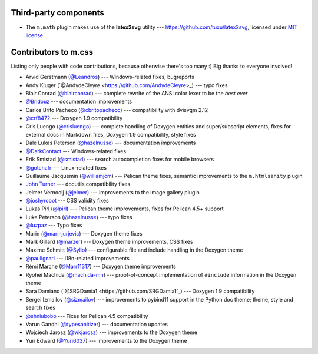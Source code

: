 Third-party components
######################

-   The ``m.math`` plugin makes use of the **latex2svg** utility ---
    https://github.com/tuxu/latex2svg, licensed under
    `MIT license <https://github.com/tuxu/latex2svg/blob/master/LICENSE.md>`_

Contributors to m.css
#####################

Listing only people with code contributions, because otherwise there's too many
:) Big thanks to everyone involved!

-   Arvid Gerstmann (`@Leandros <https://github.com/Leandros>`_) ---
    Windows-related fixes, bugreports
-   Andy Kluger (`@AndydeCleyre <https://github.com/AndydeCleyre>\_) --- typo
    fixes
-   Blair Conrad (`@blairconrad <https://github.com/blairconrad>`_) ---
    complete rewrite of the ANSI color lexer to be the *best ever*
-   `@Bridouz <https://github.com/Bridouz>`_ --- documentation improvements
-   Carlos Brito Pacheco (`@cbritopacheco <https://github.com/cbritopacheco>`_)
    --- compatibility with dvisvgm 2.12
-   `@crf8472 <https://github.com/crf8472>`_ --- Doxygen 1.9 compatibility
-   Cris Luengo (`@crisluengo <https://github.com/crisluengo>`_) ---
    complete handling of Doxygen entities and super/subscript elements, fixes
    for external docs in Markdown files, Doxygen 1.9 compatibility, style fixes
-   Dale Lukas Peterson (`@hazelnusse <https://github.com/hazelnusse>`_) ---
    documentation improvements
-   `@DarkContact <https://github.com/DarkContact>`_ --- Windows-related fixes
-   Erik Smistad (`@smistad <https://github.com/smistad>`_) --- search
    autocompletion fixes for mobile browsers
-   `@gotchafr <https://github.com/gotchafr>`_ --- Linux-related fixes
-   Guillaume Jacquemin (`@williamjcm <https://github.com/williamjcm>`_) ---
    Pelican theme fixes, semantic improvements to the ``m.htmlsanity`` plugin
-   `John Turner <https://github.com/jturner65>`_ --- docutils compatibility
    fixes
-   Jelmer Vernooĳ (`@jelmer <https://github.com/jelmer>`_) --- improvements to
    the image gallery plugin
-   `@joshyrobot <https://github.com/joshyrobot>`_ --- CSS validity fixes
-   Lukas Pirl (`@lpirl <https://github.com/lpirl>`_) --- Pelican theme
    improvements, fixes for Pelican 4.5+ support
-   Luke Peterson (`@hazelnusse <https://github.com/hazelnusse>`_) --- typo
    fixes
-   `@luzpaz <https://github.com/luzpaz>`_ --- Typo fixes
-   Marin (`@marinjurjevic <https://github.com/marinjurjevic>`_) --- Doxygen
    theme fixes
-   Mark Gillard (`@marzer <https://github.com/marzer>`_) --- Doxygen theme
    improvements, CSS fixes
-   Maxime Schmitt (`@Syllo <https://github.com/Syllo>`_) --- configurable file
    and include handling in the Doxygen theme
-   `@paulignari <https://github.com/paulignari>`_ --- i18n-related
    improvements
-   Rémi Marche (`@Marr11317 <https://github.com/Marr11317>`_) --- Doxygen
    theme improvements
-   Ryohei Machida (`@machida-mn <https://github.com/machida-mn>`_) ---
    proof-of-concept implementation of ``#include`` information in the Doxygen
    theme
-   Sara Damiano (`@SRGDamia1 <https://github.com/SRGDamia1`_) --- Doxygen 1.9
    compatibility
-   Sergei Izmailov (`@sizmailov <https://github.com/sizmailov>`_) ---
    improvements to pybind11 support in the Python doc theme; theme, style and
    search fixes
-   `@shniubobo <https://github.com/shniubobo>`_ --- Fixes for Pelican 4.5
    compatibility
-   Varun Gandhi (`@typesanitizer <https://github.com/typesanitizer>`_) ---
    documentation updates
-   Wojciech Jarosz (`@wkjarosz <https://github.com/wkjarosz>`_) ---
    improvements to the Doxygen theme
-   Yuri Edward (`@Yuri6037 <https://github.com/Yuri6037>`_) --- improvements
    to the Doxygen theme
